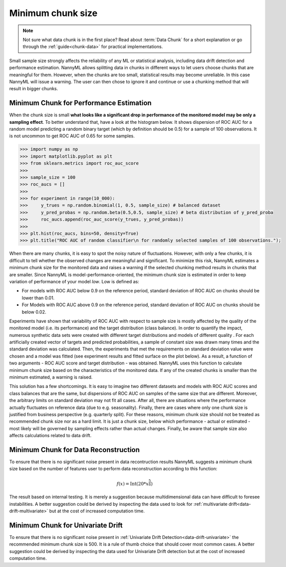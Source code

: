 .. _minimum-chunk-size:

==================
Minimum chunk size
==================

.. note::
    Not sure what data chunk is in the first place? Read about :term:`Data Chunk` for a short explanation or go through
    the :ref:`guide<chunk-data>` for practical implementations.


Small sample size strongly affects the reliability of any ML or statistical analysis, including data drift detection
and performance estimation. NannyML allows splitting data in chunks in different ways to let users choose chunks that
are meaningful for them. However, when the chunks are too small, statistical results may become unreliable.
In this case NannyML will issue a warning. The user can then chose to ignore it and continue or use a chunking
method that will result in bigger chunks.

Minimum Chunk for Performance Estimation
========================================

When the chunk size is small
**what looks like a significant drop in performance of the monitored model may be only a sampling effect**.
To better understand that, have a look at the histogram below.
It shows dispersion of ROC AUC for a random model predicting a random binary target (which by definition should be 0.5) for
a sample of 100 observations. It is not uncommon to get ROC AUC of 0.65 for some samples.

.. code-block:: python

    >>> import numpy as np
    >>> import matplotlib.pyplot as plt
    >>> from sklearn.metrics import roc_auc_score
    >>>
    >>> sample_size = 100
    >>> roc_aucs = []
    >>>
    >>> for experiment in range(10_000):
    >>>     y_trues = np.random.binomial(1, 0.5, sample_size) # balanced dataset
    >>>     y_pred_probas = np.random.beta(0.5,0.5, sample_size) # beta distribution of y_pred_proba
    >>>     roc_aucs.append(roc_auc_score(y_trues, y_pred_probas))
    >>>
    >>> plt.hist(roc_aucs, bins=50, density=True)
    >>> plt.title("ROC AUC of random classifier\n for randomly selected samples of 100 observations.");

.. image:: ../_static/deep_dive_data_chunks_stability_of_ROC_AUC.svg
    :width: 400pt

When there are many chunks, it is easy to spot the noisy nature of fluctuations. However, with only a few chunks, it
is difficult to tell whether the observed changes are meaningful and significant. To minimize this risk, NannyML
estimates a minimum chunk size for the monitored data and raises a warning if the selected chunking method results in
chunks that are smaller. Since NannyML is model-performance-oriented, the minimum chunk size is estimated in order to keep variation of performance of your model *low*. Low is defined as:

- For models with ROC AUC below 0.9 on the reference period, standard deviation of ROC AUC on chunks should be lower than 0.01.
- For Models with ROC AUC above 0.9 on the reference period, standard deviation of ROC AUC on chunks should be below 0.02.

Experiments have shown that variability of ROC AUC with respect to sample size is mostly affected by the quality of
the monitored model (i.e. its performance) and the target distribution (class balance). In order to quantify the
impact, numerous synthetic data sets were created with different target distributions and models of different quality
. For each artificially created vector of targets and predicted probabilities, a sample of constant size was drawn
many times and the standard deviation was calculated. Then, the experiments that met the requirements on standard deviation value were chosen and a model was fitted (see experiment results and fitted surface on the plot below). As a result, a function of two arguments - ROC AUC score and target distribution - was obtained. NannyML uses this function to calculate minimum chunk size based on the characteristics of the monitored data. If any of the created chunks is smaller than the minimum estimated, a warning is raised.

.. image:: ../_static/deep_dive_data_chunks_minimum_chunk_size.svg
    :width: 800pt

This solution has a few shortcomings. It is easy to imagine two different datasets and models with ROC AUC scores and
class balances that are the same, but dispersions of ROC AUC on samples of the same size that are different. Moreover, the arbitrary limits on standard deviation may not fit all cases. After all, there are situations where the performance actually fluctuates on reference data (due to e.g. seasonality). Finally, there are cases where only one chunk size is justified from business perspective (e.g. quarterly split). For these reasons, minimum chunk size should not be treated as recommended chunk size nor as a hard limit. It is just a chunk size, below which performance - actual or estimated - most likely will be governed by sampling effects rather than actual changes. Finally, be aware that sample size also affects calculations related to data drift.


Minimum Chunk for Data Reconstruction
=====================================

To ensure that there is no significant noise present in data recontruction results NannyML suggests a minimum chunk size
based on the number of features user to perform data reconstruction according to this function:

.. math::

    f(x) = \textrm{Int}( 20 * x ^ {\frac{5}{6}})

The result based on internal testing. It is merely a suggestion because multidimensional data can have difficult to foresee
instabilities. A better suggestion could be derived by inspecting the data used to look for
:ref:`multivariate drift<data-drift-multivariate>` but at the cost of increased computation time.

Minimum Chunk for Univariate Drift
==================================

To ensure that there is no significant noise present in :ref:`Univariate Drift Detection<data-drift-univariate>`
the recommended minimum chunk size is 500. It is a rule of thumb
choice that should cover most common cases. A better suggestion could be derived by inspecting the data used
for Univariate Drift detection but at the cost of increased computation time.
